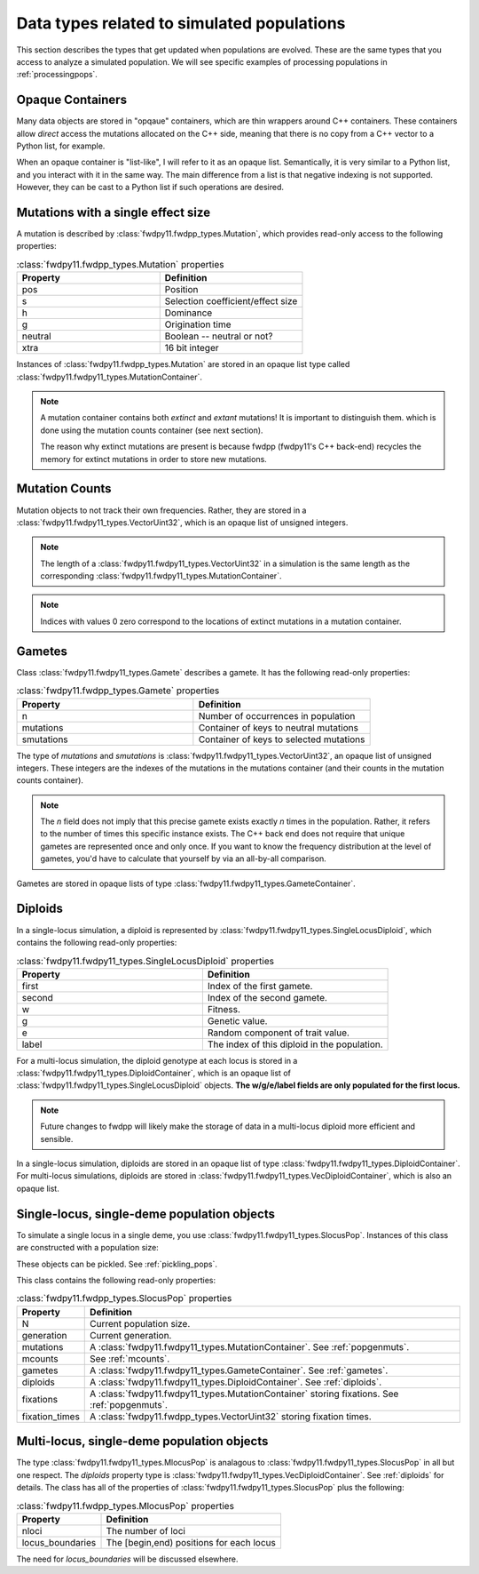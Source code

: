 .. _data_types:

Data types related to simulated populations
======================================================================

This section describes the types that get updated when populations are evolved.  These are the same types that you 
access to analyze a simulated population. We will see specific examples of processing populations in :ref:`processingpops`.

Opaque Containers
-----------------------------------------------------------

Many data objects are stored in "opqaue" containers, which are thin wrappers around C++ containers.
These containers allow *direct* access the mutations allocated on the C++ side, meaning that there
is no copy from a C++ vector to a Python list, for example.

When an opaque container is "list-like", I will refer to it as an opaque list. Semantically, it is very similar to a
Python list, and you interact with it in the same way.  The main difference from a list is that negative indexing 
is not supported. However, they can be cast to a Python list if such operations are desired.

.. _popgenmuts:

Mutations with a single effect size
-----------------------------------------------------------

A mutation is described by :class:`fwdpy11.fwdpp_types.Mutation`, which provides read-only access to the following
properties:

.. csv-table:: :class:`fwdpy11.fwdpp_types.Mutation` properties
    :header: "Property", "Definition"
    :widths: 5,5

    "pos", "Position"
    "s", "Selection coefficient/effect size"
    "h", "Dominance"
    "g", "Origination time"
    "neutral", "Boolean -- neutral or not?"
    "xtra", "16 bit integer"

Instances of :class:`fwdpy11.fwdpp_types.Mutation` are stored in an opaque list type called
:class:`fwdpy11.fwdpy11_types.MutationContainer`.  

.. note::

    A mutation container contains both *extinct* and *extant* mutations!  It is important to distinguish them.
    which is done using the mutation counts container (see next section).

    The reason why extinct mutations are present is because fwdpp (fwdpy11's C++ back-end) recycles the memory
    for extinct mutations in order to store new mutations.

.. _mcounts:

Mutation Counts
-----------------------------------------------------------

Mutation objects to not track their own frequencies.  Rather, they are stored in a
:class:`fwdpy11.fwdpy11_types.VectorUint32`, which is an opaque list of unsigned integers.

.. note::
    
    The length of a :class:`fwdpy11.fwdpy11_types.VectorUint32` in a simulation is the same
    length as the corresponding :class:`fwdpy11.fwdpy11_types.MutationContainer`.

.. note::

    Indices with values 0 zero correspond to the locations of extinct mutations in a mutation 
    container.

.. _gametes:

Gametes
-----------------------------------------------------------

Class :class:`fwdpy11.fwdpy11_types.Gamete` describes a gamete.  It has the following read-only properties:

.. csv-table:: :class:`fwdpy11.fwdpp_types.Gamete` properties
    :header: "Property", "Definition"
    :widths: 5,5

    "n","Number of occurrences in population"
    "mutations","Container of keys to neutral mutations"
    "smutations","Container of keys to selected mutations"

The type of `mutations` and `smutations` is :class:`fwdpy11.fwdpy11_types.VectorUint32`, an opaque list of unsigned
integers.  These integers are the indexes of the mutations in the mutations container (and their counts in the mutation
counts container).

.. note::

    The `n` field does not imply that this precise gamete exists exactly `n` times in the population.  Rather, it refers
    to the number of times this specific instance exists.  The C++ back end does not require that unique gametes are
    represented once and only once.  If you want to know the frequency distribution at the level of gametes, you'd have
    to calculate that yourself by via an all-by-all comparison.

Gametes are stored in opaque lists of type :class:`fwdpy11.fwdpy11_types.GameteContainer`.

.. _diploids:

Diploids
-----------------------------------------------------------

In a single-locus simulation, a diploid is represented by :class:`fwdpy11.fwdpy11_types.SingleLocusDiploid`, which
contains the following read-only properties:

.. csv-table:: :class:`fwdpy11.fwdpy11_types.SingleLocusDiploid` properties
    :header: "Property", "Definition"
    :widths: 5,5

    "first", "Index of the first gamete."
    "second", "Index of the second gamete."
    "w", "Fitness."
    "g", "Genetic value."
    "e", "Random component of trait value."
    "label", "The index of this diploid in the population."

For a multi-locus simulation, the diploid genotype at each locus is stored in a :class:`fwdpy11.fwdpy11_types.DiploidContainer`, which is an opaque list of :class:`fwdpy11.fwdpy11_types.SingleLocusDiploid` objects.  **The w/g/e/label fields are only populated for the first locus.**

.. note::

    Future changes to fwdpp will likely make the storage of data in a multi-locus diploid more efficient and sensible.

In a single-locus simulation, diploids are stored in an opaque list of type
:class:`fwdpy11.fwdpy11_types.DiploidContainer`.  For multi-locus simulations, diploids are stored in
:class:`fwdpy11.fwdpy11_types.VecDiploidContainer`, which is also an opaque list.

.. _slocuspop:

Single-locus, single-deme population objects
-----------------------------------------------------------

To simulate a single locus in a single deme, you use :class:`fwdpy11.fwdpy11_types.SlocusPop`.  Instances of this
class are constructed with a population size:

.. testcode::

    import fwdpy11 as fp11
    pop = fp11.SlocusPop(10000)
    print(pop.N)
    print(pop.generation)

.. testoutput::

    10000
    0

These objects can be pickled. See :ref:`pickling_pops`.

This class contains the following read-only properties:

.. csv-table:: :class:`fwdpy11.fwdpp_types.SlocusPop` properties
    :header: "Property", "Definition"
    
    "N", "Current population size."
    "generation", "Current generation."
    "mutations", "A :class:`fwdpy11.fwdpy11_types.MutationContainer`. See :ref:`popgenmuts`."
    "mcounts", "See :ref:`mcounts`."
    "gametes", "A :class:`fwdpy11.fwdpy11_types.GameteContainer`.  See :ref:`gametes`."
    "diploids", "A :class:`fwdpy11.fwdpy11_types.DiploidContainer`.  See :ref:`diploids`."
    "fixations", "A :class:`fwdpy11.fwdpy11_types.MutationContainer` storing fixations. See :ref:`popgenmuts`."
    "fixation_times", "A :class:`fwdpy11.fwdpp_types.VectorUint32` storing fixation times."

.. _mlocuspop:

Multi-locus, single-deme population objects
-----------------------------------------------------------

The type :class:`fwdpy11.fwdpy11_types.MlocusPop` is analagous to :class:`fwdpy11.fwdpy11_types.SlocusPop` in all but
one respect.  The `diploids` property type is :class:`fwdpy11.fwdpy11_types.VecDiploidContainer`.  See :ref:`diploids`
for details.  The class has all of the properties of :class:`fwdpy11.fwdpy11_types.SlocusPop` plus the following:

.. csv-table:: :class:`fwdpy11.fwdpp_types.MlocusPop` properties
    :header: "Property", "Definition"

    "nloci", "The number of loci"
    "locus_boundaries", "The [begin,end) positions for each locus"

The need for `locus_boundaries` will be discussed elsewhere.

.. todo::

    Discuss locus boundaries somewhere.
